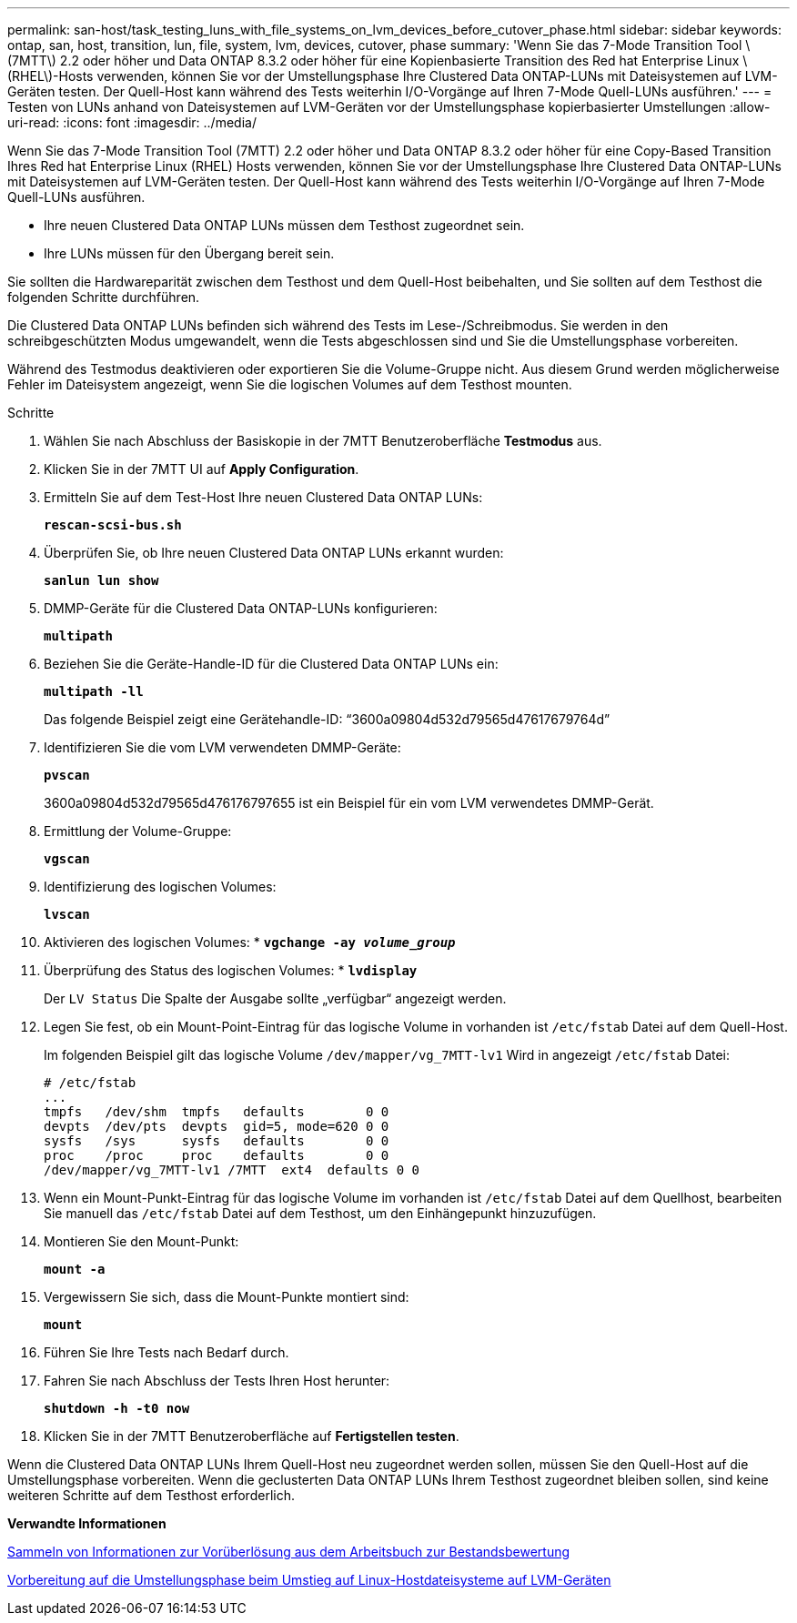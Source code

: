 ---
permalink: san-host/task_testing_luns_with_file_systems_on_lvm_devices_before_cutover_phase.html 
sidebar: sidebar 
keywords: ontap, san, host, transition, lun, file, system, lvm, devices, cutover, phase 
summary: 'Wenn Sie das 7-Mode Transition Tool \(7MTT\) 2.2 oder höher und Data ONTAP 8.3.2 oder höher für eine Kopienbasierte Transition des Red hat Enterprise Linux \(RHEL\)-Hosts verwenden, können Sie vor der Umstellungsphase Ihre Clustered Data ONTAP-LUNs mit Dateisystemen auf LVM-Geräten testen. Der Quell-Host kann während des Tests weiterhin I/O-Vorgänge auf Ihren 7-Mode Quell-LUNs ausführen.' 
---
= Testen von LUNs anhand von Dateisystemen auf LVM-Geräten vor der Umstellungsphase kopierbasierter Umstellungen
:allow-uri-read: 
:icons: font
:imagesdir: ../media/


[role="lead"]
Wenn Sie das 7-Mode Transition Tool (7MTT) 2.2 oder höher und Data ONTAP 8.3.2 oder höher für eine Copy-Based Transition Ihres Red hat Enterprise Linux (RHEL) Hosts verwenden, können Sie vor der Umstellungsphase Ihre Clustered Data ONTAP-LUNs mit Dateisystemen auf LVM-Geräten testen. Der Quell-Host kann während des Tests weiterhin I/O-Vorgänge auf Ihren 7-Mode Quell-LUNs ausführen.

* Ihre neuen Clustered Data ONTAP LUNs müssen dem Testhost zugeordnet sein.
* Ihre LUNs müssen für den Übergang bereit sein.


Sie sollten die Hardwareparität zwischen dem Testhost und dem Quell-Host beibehalten, und Sie sollten auf dem Testhost die folgenden Schritte durchführen.

Die Clustered Data ONTAP LUNs befinden sich während des Tests im Lese-/Schreibmodus. Sie werden in den schreibgeschützten Modus umgewandelt, wenn die Tests abgeschlossen sind und Sie die Umstellungsphase vorbereiten.

Während des Testmodus deaktivieren oder exportieren Sie die Volume-Gruppe nicht. Aus diesem Grund werden möglicherweise Fehler im Dateisystem angezeigt, wenn Sie die logischen Volumes auf dem Testhost mounten.

.Schritte
. Wählen Sie nach Abschluss der Basiskopie in der 7MTT Benutzeroberfläche *Testmodus* aus.
. Klicken Sie in der 7MTT UI auf *Apply Configuration*.
. Ermitteln Sie auf dem Test-Host Ihre neuen Clustered Data ONTAP LUNs:
+
`*rescan-scsi-bus.sh*`

. Überprüfen Sie, ob Ihre neuen Clustered Data ONTAP LUNs erkannt wurden:
+
`*sanlun lun show*`

. DMMP-Geräte für die Clustered Data ONTAP-LUNs konfigurieren:
+
`*multipath*`

. Beziehen Sie die Geräte-Handle-ID für die Clustered Data ONTAP LUNs ein:
+
`*multipath -ll*`

+
Das folgende Beispiel zeigt eine Gerätehandle-ID: "`3600a09804d532d79565d47617679764d`"

. Identifizieren Sie die vom LVM verwendeten DMMP-Geräte:
+
`*pvscan*`

+
3600a09804d532d79565d476176797655 ist ein Beispiel für ein vom LVM verwendetes DMMP-Gerät.

. Ermittlung der Volume-Gruppe:
+
`*vgscan*`

. Identifizierung des logischen Volumes:
+
`*lvscan*`

. Aktivieren des logischen Volumes: *
`*vgchange -ay _volume_group_*`
. Überprüfung des Status des logischen Volumes: *
`*lvdisplay*`
+
Der `LV Status` Die Spalte der Ausgabe sollte „verfügbar“ angezeigt werden.

. Legen Sie fest, ob ein Mount-Point-Eintrag für das logische Volume in vorhanden ist `/etc/fstab` Datei auf dem Quell-Host.
+
Im folgenden Beispiel gilt das logische Volume `/dev/mapper/vg_7MTT-lv1` Wird in angezeigt `/etc/fstab` Datei:

+
[listing]
----
# /etc/fstab
...
tmpfs   /dev/shm  tmpfs   defaults        0 0
devpts  /dev/pts  devpts  gid=5, mode=620 0 0
sysfs   /sys      sysfs   defaults        0 0
proc    /proc     proc    defaults        0 0
/dev/mapper/vg_7MTT-lv1 /7MTT  ext4  defaults 0	0
----
. Wenn ein Mount-Punkt-Eintrag für das logische Volume im vorhanden ist `/etc/fstab` Datei auf dem Quellhost, bearbeiten Sie manuell das `/etc/fstab` Datei auf dem Testhost, um den Einhängepunkt hinzuzufügen.
. Montieren Sie den Mount-Punkt:
+
`*mount -a*`

. Vergewissern Sie sich, dass die Mount-Punkte montiert sind:
+
`*mount*`

. Führen Sie Ihre Tests nach Bedarf durch.
. Fahren Sie nach Abschluss der Tests Ihren Host herunter:
+
`*shutdown -h -t0 now*`

. Klicken Sie in der 7MTT Benutzeroberfläche auf *Fertigstellen testen*.


Wenn die Clustered Data ONTAP LUNs Ihrem Quell-Host neu zugeordnet werden sollen, müssen Sie den Quell-Host auf die Umstellungsphase vorbereiten. Wenn die geclusterten Data ONTAP LUNs Ihrem Testhost zugeordnet bleiben sollen, sind keine weiteren Schritte auf dem Testhost erforderlich.

*Verwandte Informationen*

xref:task_gathering_pretransition_information_from_inventory_assessment_workbook.adoc[Sammeln von Informationen zur Vorüberlösung aus dem Arbeitsbuch zur Bestandsbewertung]

xref:task_preparing_for_cutover_when_transitioning_linux_host_file_systems_on_lvm_devices.adoc[Vorbereitung auf die Umstellungsphase beim Umstieg auf Linux-Hostdateisysteme auf LVM-Geräten]
